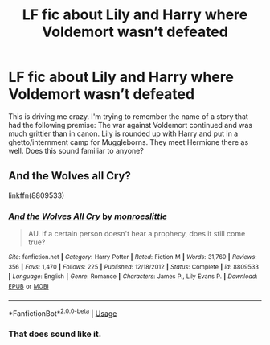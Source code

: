 #+TITLE: LF fic about Lily and Harry where Voldemort wasn’t defeated

* LF fic about Lily and Harry where Voldemort wasn’t defeated
:PROPERTIES:
:Author: eleusianmysteries
:Score: 4
:DateUnix: 1571434009.0
:DateShort: 2019-Oct-19
:FlairText: What's That Fic?
:END:
This is driving me crazy. I'm trying to remember the name of a story that had the following premise: The war against Voldemort continued and was much grittier than in canon. Lily is rounded up with Harry and put in a ghetto/internment camp for Muggleborns. They meet Hermione there as well. Does this sound familiar to anyone?


** And the Wolves all Cry?

linkffn(8809533)
:PROPERTIES:
:Score: 3
:DateUnix: 1571438687.0
:DateShort: 2019-Oct-19
:END:

*** [[https://www.fanfiction.net/s/8809533/1/][*/And the Wolves All Cry/*]] by [[https://www.fanfiction.net/u/1191138/monroeslittle][/monroeslittle/]]

#+begin_quote
  AU. if a certain person doesn't hear a prophecy, does it still come true?
#+end_quote

^{/Site/:} ^{fanfiction.net} ^{*|*} ^{/Category/:} ^{Harry} ^{Potter} ^{*|*} ^{/Rated/:} ^{Fiction} ^{M} ^{*|*} ^{/Words/:} ^{31,769} ^{*|*} ^{/Reviews/:} ^{356} ^{*|*} ^{/Favs/:} ^{1,470} ^{*|*} ^{/Follows/:} ^{225} ^{*|*} ^{/Published/:} ^{12/18/2012} ^{*|*} ^{/Status/:} ^{Complete} ^{*|*} ^{/id/:} ^{8809533} ^{*|*} ^{/Language/:} ^{English} ^{*|*} ^{/Genre/:} ^{Romance} ^{*|*} ^{/Characters/:} ^{James} ^{P.,} ^{Lily} ^{Evans} ^{P.} ^{*|*} ^{/Download/:} ^{[[http://www.ff2ebook.com/old/ffn-bot/index.php?id=8809533&source=ff&filetype=epub][EPUB]]} ^{or} ^{[[http://www.ff2ebook.com/old/ffn-bot/index.php?id=8809533&source=ff&filetype=mobi][MOBI]]}

--------------

*FanfictionBot*^{2.0.0-beta} | [[https://github.com/tusing/reddit-ffn-bot/wiki/Usage][Usage]]
:PROPERTIES:
:Author: FanfictionBot
:Score: 1
:DateUnix: 1571438694.0
:DateShort: 2019-Oct-19
:END:


*** That does sound like it.
:PROPERTIES:
:Author: thrawnca
:Score: 1
:DateUnix: 1571485349.0
:DateShort: 2019-Oct-19
:END:
